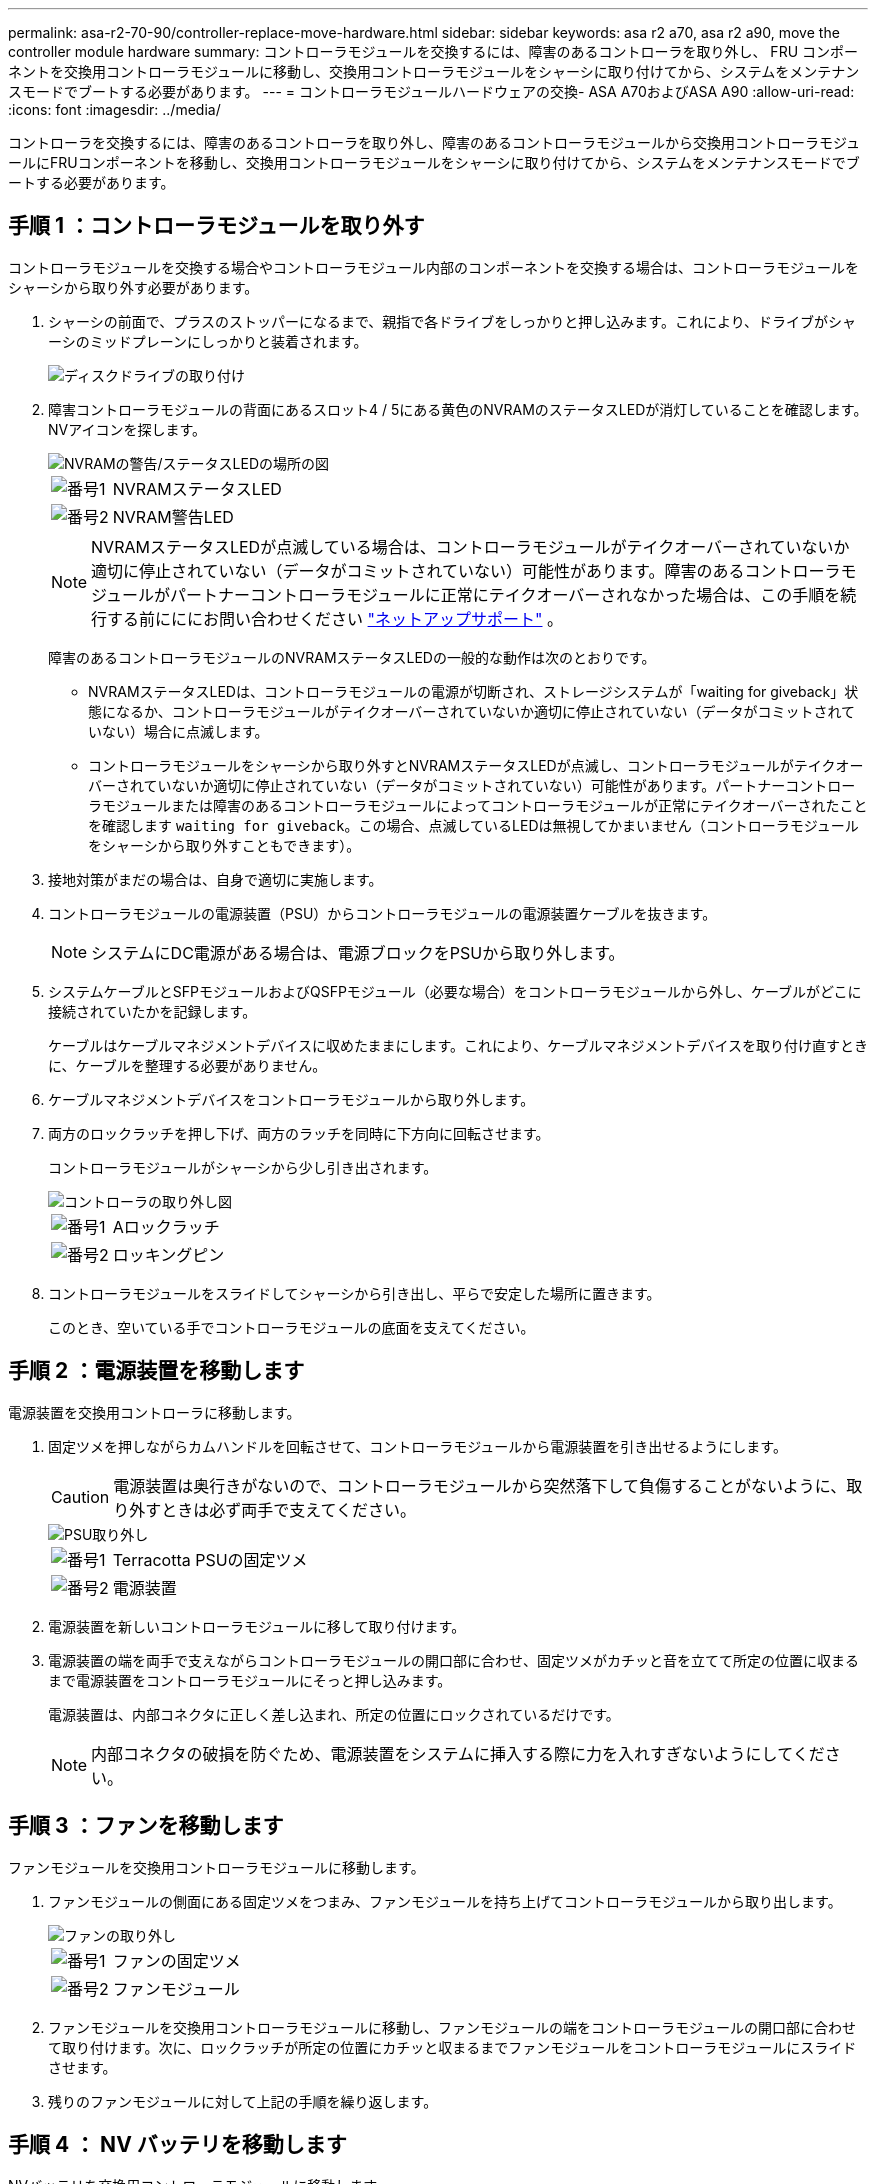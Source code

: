 ---
permalink: asa-r2-70-90/controller-replace-move-hardware.html 
sidebar: sidebar 
keywords: asa r2 a70, asa r2 a90, move the controller module hardware 
summary: コントローラモジュールを交換するには、障害のあるコントローラを取り外し、 FRU コンポーネントを交換用コントローラモジュールに移動し、交換用コントローラモジュールをシャーシに取り付けてから、システムをメンテナンスモードでブートする必要があります。 
---
= コントローラモジュールハードウェアの交換- ASA A70およびASA A90
:allow-uri-read: 
:icons: font
:imagesdir: ../media/


[role="lead"]
コントローラを交換するには、障害のあるコントローラを取り外し、障害のあるコントローラモジュールから交換用コントローラモジュールにFRUコンポーネントを移動し、交換用コントローラモジュールをシャーシに取り付けてから、システムをメンテナンスモードでブートする必要があります。



== 手順 1 ：コントローラモジュールを取り外す

コントローラモジュールを交換する場合やコントローラモジュール内部のコンポーネントを交換する場合は、コントローラモジュールをシャーシから取り外す必要があります。

. シャーシの前面で、プラスのストッパーになるまで、親指で各ドライブをしっかりと押し込みます。これにより、ドライブがシャーシのミッドプレーンにしっかりと装着されます。
+
image::../media/drw_a800_drive_seated_IEOPS-960.svg[ディスクドライブの取り付け]

. 障害コントローラモジュールの背面にあるスロット4 / 5にある黄色のNVRAMのステータスLEDが消灯していることを確認します。NVアイコンを探します。
+
image::../media/drw_a1K-70-90_nvram-led_ieops-1463.svg[NVRAMの警告/ステータスLEDの場所の図]

+
[cols="1,4"]
|===


 a| 
image:../media/icon_round_1.png["番号1"]
 a| 
NVRAMステータスLED



 a| 
image:../media/icon_round_2.png["番号2"]
 a| 
NVRAM警告LED

|===
+

NOTE: NVRAMステータスLEDが点滅している場合は、コントローラモジュールがテイクオーバーされていないか適切に停止されていない（データがコミットされていない）可能性があります。障害のあるコントローラモジュールがパートナーコントローラモジュールに正常にテイクオーバーされなかった場合は、この手順を続行する前にににお問い合わせください https://mysupport.netapp.com/site/global/dashboard["ネットアップサポート"] 。

+
障害のあるコントローラモジュールのNVRAMステータスLEDの一般的な動作は次のとおりです。

+
** NVRAMステータスLEDは、コントローラモジュールの電源が切断され、ストレージシステムが「waiting for giveback」状態になるか、コントローラモジュールがテイクオーバーされていないか適切に停止されていない（データがコミットされていない）場合に点滅します。
** コントローラモジュールをシャーシから取り外すとNVRAMステータスLEDが点滅し、コントローラモジュールがテイクオーバーされていないか適切に停止されていない（データがコミットされていない）可能性があります。パートナーコントローラモジュールまたは障害のあるコントローラモジュールによってコントローラモジュールが正常にテイクオーバーされたことを確認します `waiting for giveback`。この場合、点滅しているLEDは無視してかまいません（コントローラモジュールをシャーシから取り外すこともできます）。


. 接地対策がまだの場合は、自身で適切に実施します。
. コントローラモジュールの電源装置（PSU）からコントローラモジュールの電源装置ケーブルを抜きます。
+

NOTE: システムにDC電源がある場合は、電源ブロックをPSUから取り外します。

. システムケーブルとSFPモジュールおよびQSFPモジュール（必要な場合）をコントローラモジュールから外し、ケーブルがどこに接続されていたかを記録します。
+
ケーブルはケーブルマネジメントデバイスに収めたままにします。これにより、ケーブルマネジメントデバイスを取り付け直すときに、ケーブルを整理する必要がありません。

. ケーブルマネジメントデバイスをコントローラモジュールから取り外します。
. 両方のロックラッチを押し下げ、両方のラッチを同時に下方向に回転させます。
+
コントローラモジュールがシャーシから少し引き出されます。

+
image::../media/drw_a70-90_pcm_remove_replace_ieops-1365.svg[コントローラの取り外し図]

+
[cols="1,4"]
|===


 a| 
image:../media/icon_round_1.png["番号1"]
| Aロックラッチ 


 a| 
image:../media/icon_round_2.png["番号2"]
 a| 
ロッキングピン

|===
. コントローラモジュールをスライドしてシャーシから引き出し、平らで安定した場所に置きます。
+
このとき、空いている手でコントローラモジュールの底面を支えてください。





== 手順 2 ：電源装置を移動します

電源装置を交換用コントローラに移動します。

. 固定ツメを押しながらカムハンドルを回転させて、コントローラモジュールから電源装置を引き出せるようにします。
+

CAUTION: 電源装置は奥行きがないので、コントローラモジュールから突然落下して負傷することがないように、取り外すときは必ず両手で支えてください。

+
image::../media/drw_a70-90_psu_remove_replace_ieops-1368.svg[PSU取り外し]

+
[cols="1,4"]
|===


 a| 
image::../media/icon_round_1.png[番号1]
| Terracotta PSUの固定ツメ 


 a| 
image::../media/icon_round_2.png[番号2]
 a| 
電源装置

|===
. 電源装置を新しいコントローラモジュールに移して取り付けます。
. 電源装置の端を両手で支えながらコントローラモジュールの開口部に合わせ、固定ツメがカチッと音を立てて所定の位置に収まるまで電源装置をコントローラモジュールにそっと押し込みます。
+
電源装置は、内部コネクタに正しく差し込まれ、所定の位置にロックされているだけです。

+

NOTE: 内部コネクタの破損を防ぐため、電源装置をシステムに挿入する際に力を入れすぎないようにしてください。





== 手順 3 ：ファンを移動します

ファンモジュールを交換用コントローラモジュールに移動します。

. ファンモジュールの側面にある固定ツメをつまみ、ファンモジュールを持ち上げてコントローラモジュールから取り出します。
+
image::../media/drw_a70-90_fan_remove_replace_ieops-1366.svg[ファンの取り外し]

+
[cols="1,4"]
|===


 a| 
image::../media/icon_round_1.png[番号1]
 a| 
ファンの固定ツメ



 a| 
image::../media/icon_round_2.png[番号2]
 a| 
ファンモジュール

|===
. ファンモジュールを交換用コントローラモジュールに移動し、ファンモジュールの端をコントローラモジュールの開口部に合わせて取り付けます。次に、ロックラッチが所定の位置にカチッと収まるまでファンモジュールをコントローラモジュールにスライドさせます。
. 残りのファンモジュールに対して上記の手順を繰り返します。




== 手順 4 ： NV バッテリを移動します

NVバッテリを交換用コントローラモジュールに移動します。

. コントローラモジュールの中央にあるエアダクトカバーを開き、NVバッテリの場所を確認します。
+
image::../media/drw_a70-90_remove_replace_nvmembat_ieops-1369.svg[NVバッテリの移動]

+
[cols="1,4"]
|===


 a| 
image::../media/icon_round_1.png[番号1]
| NVバッテリーエアダクト 


 a| 
image::../media/icon_round_2.png[番号2]
 a| 
NVバッテリパックプラグ

|===
+
*注意：*システムを停止すると、内容をフラッシュメモリにデステージしている間、NVモジュールLEDが点滅します。デステージが完了すると、LEDは消灯します。

. バッテリを持ち上げて、バッテリプラグにアクセスします。
. バッテリプラグ前面のクリップを押してプラグをソケットから外し、バッテリケーブルをソケットから抜きます。
. バッテリを持ち上げてエアダクトとコントローラモジュールから取り出します。
. バッテリパックを交換用コントローラモジュールに移動し、交換用コントローラモジュールに取り付けます。
+
.. 交換用コントローラモジュールのNVバッテリエアダクトを開きます。
.. バッテリプラグをソケットに差し込み、プラグが所定の位置にロックされていることを確認します。
.. バッテリパックをスロットに挿入し、バッテリパックをしっかりと押し下げて所定の位置に固定します。
.. NVバッテリエアダクトを閉じる。






== 手順 5 ：システム DIMM を移動します

DIMMを交換用コントローラモジュールに移動します。

. コントローラ上部のコントローラエアダクトを開きます。
+
.. エアダクトの遠端にあるくぼみに指を入れます。
.. エアダクトを持ち上げ、所定の位置まで上に回転させます。


. マザーボード上のシステムDIMMの場所を確認します。
+
image::../media/drw_a70_90_dimm_ieops-1513.svg[DIMMマップ]

+
[cols="1,4"]
|===


 a| 
image::../media/icon_round_1.png[番号1]
| システムDIMM 
|===
. DIMM を交換用コントローラモジュールに正しい向きで挿入できるように、ソケット内の DIMM の向きをメモします。
. DIMM の両側にある 2 つのツメをゆっくり押し開いて DIMM をスロットから外し、そのままスライドさせてスロットから取り出します。
+

NOTE: DIMM 回路基板のコンポーネントに力が加わらないように、 DIMM の両端を慎重に持ちます。

. 交換用コントローラモジュールで、DIMMを取り付けるスロットの場所を確認します。
. DIMM をスロットに対して垂直に挿入します。
+
DIMM のスロットへの挿入にはある程度の力が必要です。簡単に挿入できない場合は、 DIMM をスロットに正しく合わせてから再度挿入してください。

+

NOTE: DIMM がスロットにまっすぐ差し込まれていることを目で確認してください。

. DIMM の両端のノッチにツメがかかるまで、 DIMM の上部を慎重にしっかり押し込みます。
. 残りの DIMM についても、上記の手順を繰り返します。
. コントローラのエアダクトを閉じます。




== 手順6：I/Oモジュールを移動する

I/Oモジュールを交換用コントローラモジュールに移動します。

image::../media/drw_a70_90_io_remove_replace_ieops-1532.svg[I/Oモジュールの取り外し]

[cols="1,4"]
|===


 a| 
image::../media/icon_round_1.png[番号1]
| I/Oモジュールのカムレバー 
|===
. ターゲット I/O モジュールのケーブルをすべて取り外します。
+
元の場所がわかるように、ケーブルにラベルを付けておいてください。

. ケーブルマネジメントARMの内側にあるボタンを引いて下に回転させ、ケーブルマネジメントARMを下に回転させます。
. I/Oモジュールをコントローラモジュールから取り外します。
+
.. ターゲットI/Oモジュールのカムラッチボタンを押します。
.. カムラッチをできるだけ下に回転させます。水平モジュールの場合は、カムをモジュールからできるだけ離します。
.. カムレバーの開口部に指をかけ、モジュールをコントローラモジュールから引き出して、モジュールをコントローラモジュールから取り外します。
+
I/O モジュールが取り付けられていたスロットを記録しておいてください。

.. I/Oカムラッチを上に押してモジュールを所定の位置にロックし、I/Oモジュールをスロットにそっと挿入して交換用コントローラモジュールに取り付けます。


. 上記の手順を繰り返して、スロット6と7のモジュールを除く残りのI/Oモジュールを交換用コントローラモジュールに移動します。
+

NOTE: スロット6と7からI/Oモジュールを移動するには、これらのI/Oモジュールが格納されているキャリアを障害のあるコントローラモジュールから交換用コントローラモジュールに移動する必要があります。

. スロット6と7にI/Oモジュールが格納されているキャリアを交換用コントローラモジュールに移動します。
+
.. キャリアハンドルの右端のハンドルにあるボタンを押します。..キャリアを障害のあるコントローラモジュールから引き出します。障害のあるコントローラモジュールと同じ位置に、交換用コントローラモジュールに挿入します。
.. 所定の位置に固定されるまで、キャリアを交換用コントローラモジュールの奥までそっと押し込みます。






== 手順7：システム管理モジュールを移動する

システム管理モジュールを交換用コントローラモジュールに移動します。

image::../media/drw_a70-90_sys-mgmt_replace_ieops-1373.svg[システム管理モジュールを交換してください]

[cols="1,4"]
|===


 a| 
image::../media/icon_round_1.png[番号1]
 a| 
システム管理モジュールのカムラッチ



 a| 
image::../media/icon_round_2.png[番号2]
 a| 
ブートメディアロックボタン



 a| 
image::../media/icon_round_3.png[番号3]
 a| 
交換用システム管理モジュール

|===
. 障害のあるコントローラモジュールからシステム管理モジュールを取り外します。
+
.. システム管理カムボタンを押します。
.. カムレバーを完全に下に回転させます。
.. カムレバーに指を入れ、モジュールをシステムからまっすぐ引き出します。


. システム管理モジュールを、障害のあるコントローラモジュールと同じスロットの交換用コントローラモジュールに取り付けます。
+
.. システム管理モジュールの端をシステム開口部に合わせ、コントローラモジュールにそっと押し込みます。
.. モジュールをスロットにそっと挿入し、カムラッチを上に回転させてモジュールを所定の位置にロックします。






== 手順8：NVRAMモジュールを移動する

NVRAMモジュールを交換用コントローラモジュールに移動します。

image::../media/drw_a70-90_nvram12_remove_replace_ieops-1370.svg[NVRAM12モジュールとDIMMの取り外し]

[cols="1,4"]
|===


| image:../media/icon_round_1.png["番号1"]  a| 
カムロックボタン



 a| 
image:../media/icon_round_2.png["番号2"]
| DIMMの固定ツメ 
|===
. 障害のあるコントローラモジュールからNVRAMモジュールを取り外します。
+
.. カムラッチボタンを押します。
+
カムボタンがシャーシから離れます。

.. カムラッチを所定の位置まで回転させます。
.. カムレバーの開口部に指をかけてモジュールをエンクロージャから引き出し、NVRAMモジュールをエンクロージャから取り外します。


. 交換用コントローラモジュールのスロット4/5にNVRAMモジュールを取り付けます。
+
.. モジュールをスロット4/5のシャーシ開口部の端に合わせます。
.. モジュールをスロットにゆっくりと挿入し、カムラッチを最後まで押し上げてモジュールを所定の位置にロックします。






== 手順 9 ：コントローラモジュールを取り付ける

コントローラモジュールを再度取り付けてリブートします。

. エアダクトをできるだけ下に回転させて、完全に閉じていることを確認します。
+
コントローラモジュールのシートメタルと面一になるように配置する必要があります。

. コントローラモジュールの端をシャーシの開口部に合わせ、コントローラモジュールをシステムに半分までそっと押し込みます。
+

NOTE: 指示があるまでコントローラモジュールをシャーシに完全に挿入しないでください。

. 必要に応じて、ストレージシステムにケーブルを再接続します。
+
トランシーバ（QSFPまたはSFP）を取り外した場合は、光ファイバケーブルを使用しているときに再度取り付けてください。

+

NOTE: リブート時にコンソールメッセージを受信できるように、修復されたコントローラモジュールにコンソールケーブルが接続されていることを確認します。修復されたコントローラは正常なコントローラから給電され、シャーシに完全に装着されるとすぐにリブートを開始します。

. コントローラモジュールの再取り付けを完了します。
+
.. コントローラモジュールをシャーシに挿入し、ミッドプレーンまでしっかりと押し込んで完全に装着します。
+
コントローラモジュールが完全に装着されると、ロックラッチが上がります。

+

NOTE: コネクタの破損を防ぐため、コントローラモジュールをスライドしてシャーシに挿入する際に力を入れすぎないでください。

.. ロックラッチを上方向に回してロック位置にします。


+

NOTE: コントローラがブートしてLoaderプロンプトが表示されたら、コマンドを使用してリブートし `boot_ontap`ます。

. 電源装置に電源コードを接続します。
+

NOTE: DC電源装置がある場合は、コントローラモジュールをシャーシに完全に装着したら、電源装置に電源ブロックを再接続します。

. 「 storage failover modify -node local-auto-giveback true 」コマンドを使用して自動ギブバックを無効にした場合は、自動ギブバックをリストアします。
. AutoSupportが有効になっている場合は、コマンドを使用してケースの自動作成をリストアまたは抑制解除し `system node autosupport invoke -node * -type all -message MAINT=END` ます。
. ケーブルマネジメントデバイスを再度取り付け、コントローラにケーブルを再接続します（まだ接続していない場合）。

